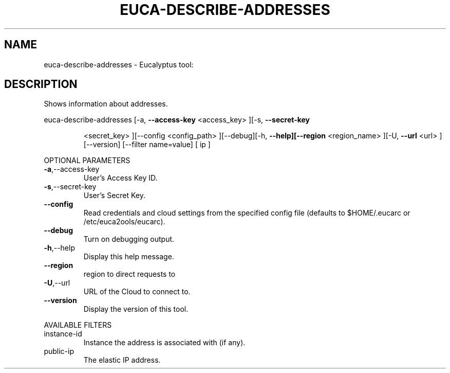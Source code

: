 .\" DO NOT MODIFY THIS FILE!  It was generated by help2man 1.38.2.
.TH EUCA-DESCRIBE-ADDRESSES "1" "April 2011" "euca-describe-addresses         Version: 1.4 (BSD)" "User Commands"
.SH NAME
euca-describe-addresses \- Eucalyptus tool:   
.SH DESCRIPTION
Shows information about addresses.
.PP
euca\-describe\-addresses  [\-a, \fB\-\-access\-key\fR <access_key> ][\-s, \fB\-\-secret\-key\fR
.IP
<secret_key> ][\-\-config <config_path> ][\-\-debug][\-h,
\fB\-\-help][\-\-region\fR <region_name> ][\-U, \fB\-\-url\fR <url>
][\-\-version] [\-\-filter name=value] [ ip ]
.PP
OPTIONAL PARAMETERS
.TP
\fB\-a\fR,\-\-access\-key
User's Access Key ID.
.TP
\fB\-s\fR,\-\-secret\-key
User's Secret Key.
.TP
\fB\-\-config\fR
Read credentials and cloud settings
from the specified config file (defaults to
$HOME/.eucarc or /etc/euca2ools/eucarc).
.TP
\fB\-\-debug\fR
Turn on debugging output.
.TP
\fB\-h\fR,\-\-help
Display this help message.
.TP
\fB\-\-region\fR
region to direct requests to
.TP
\fB\-U\fR,\-\-url
URL of the Cloud to connect to.
.TP
\fB\-\-version\fR
Display the version of this tool.
.PP
AVAILABLE FILTERS
.TP
instance\-id
Instance the address is associated with (if
any).
.TP
public\-ip
The elastic IP address.
